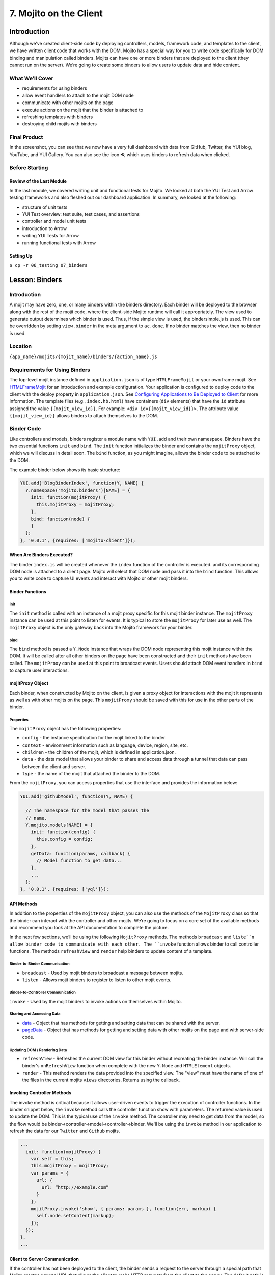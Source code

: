 =======================
7. Mojito on the Client
=======================

.. _07_binders-intro:

Introduction
============

Although we’ve created client-side code by deploying controllers, models, framework 
code, and templates to the client, we have written client code that works with the 
DOM. Mojito has a special way for you to write code specifically for DOM binding 
and manipulation called binders. Mojits can have one or more binders that are 
deployed to the client (they cannot run on the server). We’re going to create 
some binders to allow users to update data and hide content. 


.. _07_intro-what:

What We’ll Cover
----------------

- requirements for using binders
- allow event handlers to attach to the mojit DOM node
- communicate with other mojits on the page
- execute actions on the mojit that the binder is attached to
- refreshing templates with binders
- destroying child mojits with binders

.. _07_intro-final:

Final Product
-------------

In the screenshot, you can see that we now have a very full dashboard with data
from GitHub, Twitter, the YUI blog, YouTube, and YUI Gallery. You can also see
the icon **⟲**, which uses binders to refresh data when clicked.

.. image:: images/07_binders.png
   :height: 669 px
   :width: 650 px
   :alt: Screenshot of 07 binders application.

.. _07_intro-before:

Before Starting
---------------

.. _07_intro_before-review:

Review of the Last Module
#########################

In the last module, we covered writing unit and functional tests for Mojito. 
We looked at both the YUI Test and Arrow testing frameworks and also fleshed 
out our dashboard application. In summary, we looked at the following:

- structure of unit tests
- YUI Test overview: test suite, test cases, and assertions
- controller and model unit tests
- introduction to Arrow
- writing YUI Tests for Arrow
- running functional tests with Arrow

.. _07_intro_before-setup:

Setting Up
##########

``$ cp -r 06_testing 07_binders``

.. _07_binders-lesson:

Lesson: Binders
===============

.. _07_lesson-intro:

Introduction
------------

A mojit may have zero, one, or many binders within the binders directory. Each binder 
will be deployed to the browser along with the rest of the mojit code, where the 
client-side Mojito runtime will call it appropriately. The view used to generate 
output determines which binder is used. Thus, if the simple view is used, the 
bindersimple.js is used. This can be overridden by setting ``view.binder`` in the meta 
argument to ``ac.done``. If no binder matches the view, then no binder is used.

.. _07_lesson-location:

Location
--------

``{app_name}/mojits/{mojit_name}/binders/{action_name}.js``

.. _07_lesson-reqs:

Requirements for Using Binders
------------------------------

The top-level mojit instance defined in ``application.json`` is of type ``HTMLFrameMojit`` 
or your own frame mojit. See `HTMLFrameMojit <../topics/mojito_frame_mojits.html#htmlframemojit>`_ 
for an introduction and example configuration. Your application is configured to deploy 
code to the client with the deploy property in ``application.json``. See `Configuring 
Applications to Be Deployed to Client <../intro/mojito_configuring.html#configuring-applications-to-be-deployed-to-client>`_ 
for more information. The template files (e.g., ``index.hb.html``) have containers (``div`` 
elements) that have the ``id`` attribute assigned the value ``{{mojit_view_id}}``. 
For example: ``<div id={{mojit_view_id}}>``. The attribute value ``{{mojit_view_id}}`` 
allows binders to attach themselves to the DOM.

.. _07_lesson-binder:

Binder Code
-----------

Like controllers and models, binders register a module name with ``YUI.add`` and their own 
namespace. Binders have the two essential functions ``init`` and ``bind``. The ``init`` 
function initializes the binder and contains the ``mojitProxy`` object, which we will discuss 
in detail soon. The ``bind`` function, as you might imagine, allows the binder code to be 
attached to the DOM.

The example binder below shows its basic structure:

.. code-block:: javascript

   YUI.add('BlogBinderIndex', function(Y, NAME) {
     Y.namespace('mojito.binders')[NAME] = {
       init: function(mojitProxy) {
         this.mojitProxy = mojitProxy;
       },
       bind: function(node) {
       }
     };
   }, '0.0.1', {requires: ['mojito-client']});


.. _07_lesson_binder-when:

When Are Binders Executed?
##########################

The binder ``index.js`` will be created whenever the ``index`` function of the controller 
is executed. and its corresponding DOM node is attached to a client page. Mojito will 
select that DOM node and pass it into the ``bind`` function. This allows you to write 
code to capture UI events and interact with Mojito or other mojit binders.

.. _07_lesson_binder-functions:

Binder Functions
################

.. _07_binder_functions-init:

init
****

The ``init`` method is called with an instance of a mojit proxy specific for this mojit 
binder instance. The ``mojitProxy`` instance can be used at this point to listen for events. 
It is typical to store the ``mojitProxy`` for later use as well. The ``mojitProxy`` object 
is the only gateway back into the Mojito framework for your binder.

.. _07_binder_functions-bind:

bind
****

The ``bind`` method is passed a ``Y.Node`` instance that wraps the DOM node representing 
this mojit instance within the DOM. It will be called after all other binders on the page 
have been constructed and their ``init`` methods have been called. The ``mojitProxy`` can 
be used at this point to broadcast events. Users should attach DOM event handlers in ``bind`` 
to capture user interactions.

.. _07_lesson_binder-mojitProxy:

mojitProxy Object
#################

Each binder, when constructed by Mojito on the client, is given a proxy object for interactions 
with the mojit it represents as well as with other mojits on the page. This ``mojitProxy`` 
should be saved with this for use in the other parts of the binder. 

.. _07_lesson_mojitProxy-props:

Properties
**********

The ``mojitProxy`` object has the following properties:

- ``config`` - the instance specification for the mojit linked to the binder
- ``context`` - environment information such as language, device, region, site, etc.
- ``children`` - the children of the mojit, which is defined in application.json.
- ``data`` - the data model that allows your binder to share and access data through a tunnel
  that data can pass between the client and server.
- ``type`` - the name of the mojit that attached the binder to the DOM.

From the ``mojitProxy``, you can access properties that use the interface and provides the 
information below:

.. code-block:: javascript

   YUI.add('githubModel', function(Y, NAME) {

     // The namespace for the model that passes the
     // name.
     Y.mojito.models[NAME] = {
       init: function(config) {
         this.config = config;
       },
       getData: function(params, callback) {
         // Model function to get data...
       },
       ... 
     };
   }, '0.0.1', {requires: ['yql']});

.. _07_lesson_binder-api:

API Methods
###########

In addition to  the properties of the ``mojitProxy`` object, you can also use the methods 
of the ``MojitProxy`` class so that the binder can interact with the controller and 
other mojits. We’re going to focus on a core set of the available methods and recommend 
you look at the API documentation to complete the picture.

In the next few sections, we’ll be using the following ``MojitProxy`` methods. The methods 
``broadcast`` and ``liste``n allow binder code to communicate with each other. The ``invoke`` 
function allows binder to call controller functions. The methods ``refreshView`` and 
``render`` help binders to update content of a template.

.. _07_binder_api-binder2binder:

Binder-to-Binder Communication 
******************************

- ``broadcast`` - Used by mojit binders to broadcast a message between mojits.
- ``listen`` - Allows mojit binders to register to listen to other mojit events.

.. _07_binder_api-binder2controller:

Binder-to-Controller Communication
**********************************

``invoke`` - Used by the mojit binders to invoke actions on themselves within Mojito. 

.. _07_binder_api-share_data:

Sharing and Accessing Data
**************************

- `data <../../api/classes/MojitProxy.html#property_data>`_ - Object that has methods for 
  getting and setting data that can be shared with the server.
- `pageData <../../api/classes/MojitProxy.html#property_pageData>`_ - Object that has 
  methods for getting and setting data with other mojits on the page and with server-side code.

.. _07_binder_api-update:

Updating DOM / Rendering Data
*****************************

- ``refreshView`` - Refreshes the current DOM view for this binder without recreating the
  binder instance. Will call the binder's ``onRefreshView`` function when complete with 
  the new ``Y.Node`` and ``HTMLElement`` objects.
- ``render`` - This method renders the data provided into the specified view. The "view" 
  must have the name of one of the files in the current mojits ``views`` directories. 
  Returns using the callback.

.. _07_lesson_binder-invoke:

Invoking Controller Methods
###########################

The invoke method is critical because it allows user-driven events to trigger the 
execution of controller functions. In the binder snippet below, the ``invoke``
method calls the controller function show with parameters. The returned value is 
used to update the DOM. This is the typical use of the ``invoke`` method. The controller 
may need to get data from the model, so the flow would be 
binder->controller->model->controller->binder. We'll be using the ``invoke`` method
in our application to refresh the data for our ``Twitter`` and ``Github`` mojits.

.. code-block:: javascript 

   ...
     init: function(mojitProxy) {
       var self = this;
       this.mojitProxy = mojitProxy;
       var params = {
         url: {
           url: “http://example.com”
         }
       };
       mojitProxy.invoke('show', { params: params }, function(err, markup) {
         self.node.setContent(markup);
       });
     });
   },
   ...
.. _07_lesson_binder-client2server:

Client to Server Communication
##############################

If the controller has not been deployed to the client, the binder sends a request to the 
server through a special path that Mojito creates a tunnel URL that allows the client to 
make HTTP requests from the client to the server. The default path is ``http://domain:8666/tunnel``, 
but you can configure the name of the path.

.. _07_lesson_binder-broadcast:

Broadcasting and Listening for Events
#####################################

The ``broadcast`` method lets you emit custom events that other mojit binders can listen 
to and respond.  In this way, mojits can respond to user events and communicate with each other.

The mojit binder below broadcasts the event ``'fire-link'`` when a user clicks on a hyperlink in a 
unordered list. 

.. code-block:: javascript

   ...
     bind: function (node) {
       var mp = this.mp;
       this.node = node;
       // capture all events on "ul li a"
       this.node.all('ul li a').on('click', function(evt) {
         var url = evt.currentTarget.get('href');
         evt.halt();
         Y.log('Triggering fire-link event: ' + url, 'info', NAME);
         mp.broadcast('fire-link', {url: url});
       });
     } 
   ...

Another binder listening for the ``'fire-link'`` event then responds by emitting the event 
``'broadcast-link'``. 

.. code-block:: javascript

   ...
     init: function (mojitProxy) {
       var mp = this.mp = this.mojitProxy = mojitProxy;
       this.mojitProxy.listen('fire-link', function(payload) {
         var c = mp.getChildren(),
             receiverID = c.receiver.viewId;
             mojitProxy.broadcast('broadcast-link', {url: payload.data.url}, { target: {viewId: receiverID }});
             Y.log('broadcasted event to child mojit: ' + payload.data.url, 'info', NAME);
       });
     },
   ...

.. _07_lesson_binder-refresh:

Refreshing Views and Rendering Data
###################################

Often all you want your binder to do is to refresh its associated view. From the 
``mojitProxy`` object, you can call the ``refreshView`` method to render a new DOM node 
for the current mojit and its children, as well as reattach all of the existing 
binders to their new nodes within the new markup. Because all binder instances 
are retained, state can be stored within a binder’s scope.

.. code-block:: javascript

   ...
     mojitProxy.listen('flickr-image-detail', function(payload) {
       var urlParams = Y.mojito.util.copy(mojitProxy.context);
       var routeParams = {
         image: payload.data.id
       };
       mojitProxy.refreshView({
         params: {
           url: urlParams,
           route: routeParams
         }
       });
     });
   ...

.. _07_binders-create:

Creating the Application
========================

#. After you have copied the application that you made in the last module (see Setting Up), 
   change into the application ``07_binders``.
#. Let’s create our last two mojits ``Blog`` and ``Gallery`` for the dashboard. The ``Blog``
   mojit will display posts from the `YUI Blog <http://www.yuiblog.com/>`_, and the 
   ``Gallery`` mojit will display the latest modules pushed to the YUI Gallery.

   - ``$ mojito create mojit Blog``
   - ``$ mojito create mojit Gallery``

#. Create mojit instances for our new mojits in ``application.json`` and make them 
   children of the ``body`` instance as shown below:

   .. code-block:: javascript

      "body": {
        "type": "Body",
        "config": {
          "children": {
            "github": {
              "type":"Github"
            },
            "calendar": {
              "type":"Calendar"
            },
            "twitter": {
              "type":"Twitter"
            },
            "youtube": {
              "type": "Youtube"
            },
            "blog": {
              "type": "Blog"
            },
            "gallery": {
              "type": "Gallery"
            }
          }
        }
      }
#. Also, we'll need to add the new mojits to the template of the ``Body`` 
   mojit (``mojits/Body/view/index.hb.html``), so that the content they create will be 
   attached to the rendered page:

   .. code-block:: html

      <div id="{{mojit_view_id}}" class="mojit">
        <h4 class="bodytext">{{title}}</h4>
        <div class="bodyStuff yui3-g-r">
          <div class="yui3-u-1-3">
            {{{blog}}}
            {{{github}}}
          </div>
          <div class="yui3-u-1-3">
            {{{calendar}}}
            {{{gallery}}}
          </div>
          <div class="yui3-u-1-3">
            {{{twitter}}}
            {{{youtube}}}
          </div>
        </div>
      </div>

#. Change to ``mojits/Blog/models`` and rename the file ``foo.server.js`` to ``blog.server.js``.
#. Replace the content of ``blog.server.js`` with the code below. We're using YQL again to
   get the blog posts from a custom table.

   .. code-block:: javascript

      YUI.add('BlogModelYQL', function (Y, NAME) {

      Y.mojito.models[NAME] = {
        init: function (config) {
            this.config = config;
        },
        getData: function (params, feedURL, callback) {

          var query = "select title,link,pubDate, description, dc:creator from feed where url='{feed}' limit 5",
                queryParams = {
                  feed: feedURL
                },
                cookedQuery = Y.Lang.sub(query, queryParams);
          Y.YQL(cookedQuery, Y.bind(this.onDataReturn, this, callback));
        },
        onDataReturn: function (cb, result) {
          Y.log("blog.server onDataReturn called");
          if (result.error === undefined) {

            var results = result.query.results.item;
            cb(results);
          } else {
            cb(result.error);
          }
        },
      };
    }, '0.0.1', {requires: ['yql', 'substitute']});

#. Update your controller to use the model we just created. 

   .. code-block:: javascript

      YUI.add('Blog', function (Y, NAME) {

        Y.namespace('mojito.controllers')[NAME] = {

          index: function (ac) {
            var view_type = "yui", feedURL = "http://www.yuiblog.com/blog/feed/", title = "YUI Blog posts";
            ac.models.get('BlogModelYQL').getData({}, feedURL, function (data) {
        
              // Add mojit specific css.
              ac.assets.addCss('./index.css');

              // Populate blog template.
              ac.done({
                title: title,
                results: data
              });
            });
          }
        };
      }, '0.0.1', {requires: ['mojito', 'mojito-assets-addon', 'mojito-models-addon', 'mojito-params-addon', 'mojito-config-addon']});
#. Update the template ``index.hb.html`` of the ``Blog`` mojit as well:

   .. code-block:: html

      <div id="{{mojit_view_id}}" class="mojit">
        <div class="mod" id="blog">
          <h3>
            <strong>{{title}}</strong>
            <a title="minimize module" class="min" href="#">-</a>
            <a title="close module" class="close" href="#">x</a>
          </h3>
          <div class="inner">
            <ul>
            {{#results}}
              <li>
                <a href="{{link}}">{{title}}</a>
                <span class="desc" title="AUTHOR: [ {{creator}} ] DESC: {{description}} DATE: ( {{pubDate}} )">{{description}}</span>
              </li>
            {{/results}}
            </ul>
          </div>
        </div>
      </div>

#. Let's update the model, controller, and view of the ``Gallery`` mojit as well. First
   rename ``foo.server.js`` to ``gallery.server.js`` and replace the contents with that
   below. 

   .. code-block:: javascript

      YUI.add('GalleryModelYQL', function (Y, NAME) {
        Y.mojito.models[NAME] = {
          init: function (config) {
            this.config = config;
          },
          getData: function (params, tablePath, callback) {
            Y.log("gallery getData called");

            var query = "use '{table}' as gallerylogs; select * from gallerylogs",
                queryParams = {
                    table: tablePath
                },
                cookedQuery = Y.Lang.sub(query, queryParams);

             // Y.log("cookedQuery: " + cookedQuery);
             Y.YQL(cookedQuery, Y.bind(this.onDataReturn, this, callback));
          },
          onDataReturn: function (cb, result) {
            Y.log("onDataReturn called");
            var itemLimit = 10, results;

            if (result.error === undefined) {
                results = result.query.results.json;
                results.json = results.json.slice(0, itemLimit);

                cb(results);
            } else {
                cb(result.error);
            }
          }
        };
      }, '0.0.1', {requires: ['yql', 'substitute']});

   Update the controller and ``index`` template as well with the following:

   .. code-block:: javascript

      YUI.add('Gallery', function (Y, NAME) {

        Y.namespace('mojito.controllers')[NAME] = {

          index: function (ac) {
            var view_type = "yui", tablePath = "store://owgYr7PT7CWIOWMaWs9Stb", title = "YUI Gallery Pushes";

            ac.models.get('GalleryModelYQL').getData({}, tablePath, function (data) {
              // add mojit specific css
              ac.assets.addCss('./index.css');

              // populate youtube template
              ac.done({
                title: title,
                results: data
              });
            });
          }
        };
      }, '0.0.1', {requires: ['mojito', 'mojito-assets-addon', 'mojito-models-addon', 'mojito-params-addon', 'mojito-config-addon']});

   .. code-block:: html

      <div id="{{mojit_view_id}}" class="mojit">
        <div class="mod" id="gallery">
          <h3>
            <strong>{{title}}</strong>
            <a title="minimize module" class="min" href="#">-</a>
            <a title="close module" class="close" href="#">x</a>
          </h3>
          <div class="inner galleryFlow">
            <ul>
            {{#results}}
              {{#json}}
               <li><a href="http://yuilibrary.com/gallery/buildtag/{{.}}">{{.}}</a></li>
              {{/json}}
            {{/results}}
            </ul>
          </div>
        </div>
      </div>

#. For the binders, the first one we'll change is that of the ``PageLayout`` mojit 
   (``mojits/PageLayout/binders/index.js``). We're just to use the `YUI Node Class <http://yuilibrary.com/yui/docs/api/classes/Node.html>`_
   to select a node and then add a class so that users can hide content, so we won't need 
   to use the ``mojitProxy`` object. Update the ``bind`` function with the following, which
   will select a node by the class, handle a click event, and then either add or remove
   a class allowing the user to hide or show a widget.

   .. code-block:: javascript
   
      bind: function(node) {
        var me = this;
        this.node = node;

        Y.log("bind called");
        Y.on("domready", function(){
          Y.one("body").addClass("yui3-skin-sam");
        });
        Y.one(".mybody").delegate('click', function() {
          if (!this.ancestor('div').hasClass('collapse')) {
            this.ancestor('div').addClass('collapse');
          } else {
            this.ancestor('div').removeClass('collapse');
          }
        }, 'a.min');
      }

#. The next binder modification will be for the ``Twitter`` mojit. We want the binder
   to allow users to update the Twitter feed by clicking on a button. The binder code
   below cleans up the Twitter feed, handles click events on , and then calls the 
   controller method ``index`` on the server. After the ``index`` method is executed, the 
   rendered ``index.hb.html`` template is attached to the DOM. The 
   communication between the client and server is through the ``mojitProxy`` object:

   .. code-block:: javascript

      YUI.add('TwitterBinderIndex', function(Y, NAME) {

        Y.namespace('mojito.binders')[NAME] = {

          init: function(mojitProxy) {
            this.mojitProxy = mojitProxy;
          },
          bind: function (node) {
            var me = this,
                mp = this.mojitProxy;
            this.node = node;
            Y.on("domready", function () {
              Y.log("Twitter: bind ");
              // get elements
              var tweetsList = Y.one("#twitter").all('li');
              Y.Array.each(tweetsList._nodes, function (item, index, array) {
                Y.log(item);
                var textNode = Y.one(item).one('span');
                textNode.setContent(textNode.getHTML().replace(/(http\S+)/i, '<a href="$1" target="_blank">$1</a>')
                      .replace(/(@)([a-z0-9_\-]+)/i, '<a href="http://twitter.com/$2" target="_blank">$1$2</a>')
                      .replace(/(#)(\S+)/ig, '<a href="http://twitter.com/search' + '?q=%23$2" target="_blank">$1$2</a>'));

              });
            });
            refreshMojit = function(evt) {
              var tgt = evt.target;
                  evt.halt();
                  mp.invoke('index', function(err, markup) {
                    if (me) {
                      me.innerHTML = markup;
                    }
                  });
                };
              // Refresh the content when user clicks refresh button.
              Y.one("#twitter").delegate('click', refreshMojit, 'a.refresh');
            }
          };
        }, '0.0.1', {requires: ['event-mouseenter', 'mojito-client']});
#. We want to let users to be able to update the GitHub activity as well, so let's 
   add almost the identical code to the binder of the ``Github`` binder (``mojits/Github/binders/index.js``).

   .. code-block:: javascript 

      bind: function (node) {
        this.node = node;
        var me = this.node,
            mp = this.mojitProxy,
            refreshMojit = function(evt) {
              var tgt = evt.target;
              evt.halt();
              mp.invoke('index', function(err, markup) {
                if (me) {
                  me.replace(markup);
                }
              });
            };
        // Refresh the content when user clicks refresh button.
        Y.one("#github").delegate('click', refreshMojit, 'a.refresh');
      }

#. The binders are reliant on the **refresh** icon. So, let's add that to the templates 
    of the ``Twitter`` (``mojits/Twitter/views/index.hb.html``) and ``Github`` 
    (``mojits/Github/views/index.hb.html``) mojits:

   .. code-block:: html

      <div id="{{mojit_view_id}}" class="mojit">
        <div class="mod" id="twitter">
          <h3>
            <strong>{{title}}</strong>
            <a title="refresh module" class="refresh" href="#">⟲</a>
            <a title="minimize module" class="min" href="#">-</a>
            <a title="close module" class="close" href="#">x</a>
          </h3>
          <div class="inner">
            <ul>
            {{#results}}
              <li>User: {{from_user}} - <span>{{text}}</span></li>
            {{/results}}
            </ul>
          </div>
        </div>
      </div>

   .. code-block:: html

      <div id="{{mojit_view_id}}" class="mojit">
        <div class="mod" id="github">
          <h3>
            <strong>{{title}}</strong>
            <a title="refresh module" class="refresh" href="#">⟲</a>
            <a title="minimize module" class="min" href="#">-</a>
            <a title="close module" class="close" href="#">x</a>
          </h3>
          <div class="inner">
            <ul>
            {{#results}}
              <li><a href="http://github.com/{{username}}">{{username}}</a> - <a href="{{link}}">{{message}}</a></li>
            {{/results}}
            </ul>
          </div>
        </div>
      </div>

#. We'll need to modify ``assets/trib.css`` to style the **refresh** icon. Add 
   ``a.refresh`` to the ``div.mod h3`` block shown below and also the snippet that
   positions the icon:

   .. code-block:: css

      div.mod h3 a.close,
      div.mod h3 a.min,
      div.mod h3 a.refresh {
        background-color: #F9F9FC;
        border:1px solid #E5E6F1;
        color: #5E6BA4;
        text-align: center;
        display: block;
        height: 19px;
        width: 17px;
        text-decoration: none;
        font-weight: bold;
        right: 4px;
        top: 1px;
        position: absolute;
        font-size: 80%;
        margin: 2px;
        padding: 0;
      }
      div.mod h3 a.refresh {
        right: 50px;
      }
#. Go ahead and start your application. You'll see that we now have two widgets per each
   column. The GitHub and Twitter feeds should have the **refresh** icon.
#. Open a developer console or Firebug and then click on the **refresh** icon for the GitHub 
   widget. You will probably not see any new content, but in the developer console, you'll 
   see the following indicating that the controller ``index`` method was invoked through
   the RPC tunnel and that a new binder was created for the returned content.

   ::
   
      mojito-client: Executing "@Github/index" on the client. combo:13
      mojito-dispatcher: Cannot expand instance "@Github". Trying with the tunnel in case it is a remote mojit. combo:13
      mojito-dispatcher: Dispatching instance "@Github" through RPC tunnel. combo:13
      mojito-tunnel-client: rpc success combo:13
      mojito-client: Mojito Client state: paused. combo:13
      mojito-client: Created binder "GithubBinderIndex" for DOM node "yui_3_10_3_2_1371606307041_16" combo:13
      mojito-client: Attached 0 event delegates combo:13
      mojito-client: Mojito Client state: active. 

#. Congratulations, you have basically finished the dashboard application. The last few
   modules will add Mojito information, but focus mostly on enhancing your application 
   through configuration, adding specialized templates for different devices, and 
   adding localization.

.. _07_binders-ts:

Troubleshooting
===============

Problem One
-----------

Nulla pharetra aliquam neque sed tincidunt. Donec nisi eros, sagittis vitae lobortis 
nec, interdum sed ipsum. Quisque congue tempor odio, a volutpat eros hendrerit nec. 

Problem Two
-----------

Nulla pharetra aliquam neque sed tincidunt. Donec nisi eros, sagittis vitae lobortis nec, 
interdum sed ipsum. Quisque congue tempor odio, a volutpat eros hendrerit nec. 

.. _07_binders-summary:

Summary
=======

.. _07_binders-qa:

Q&A
===

.. _07_binders-test:

Test Yourself
=============

- How do you access models from a controller?
- What are the four arguments passed to the methods of the REST module?
- What is the recommended way for getting data in Mojito applications?

.. _07_binders-terms:

Terms
=====

- 

.. _07_binders-src:

Source Code
===========

[app_part{x}](http://github.com/yahoo/mojito/examples/quickstart_guide/app_part{x})

.. _07_binders-reading:

Further Reading
===============

[Mojito Doc](http://developer.yahoo.com/cocktails/mojito/docs/)

- 


